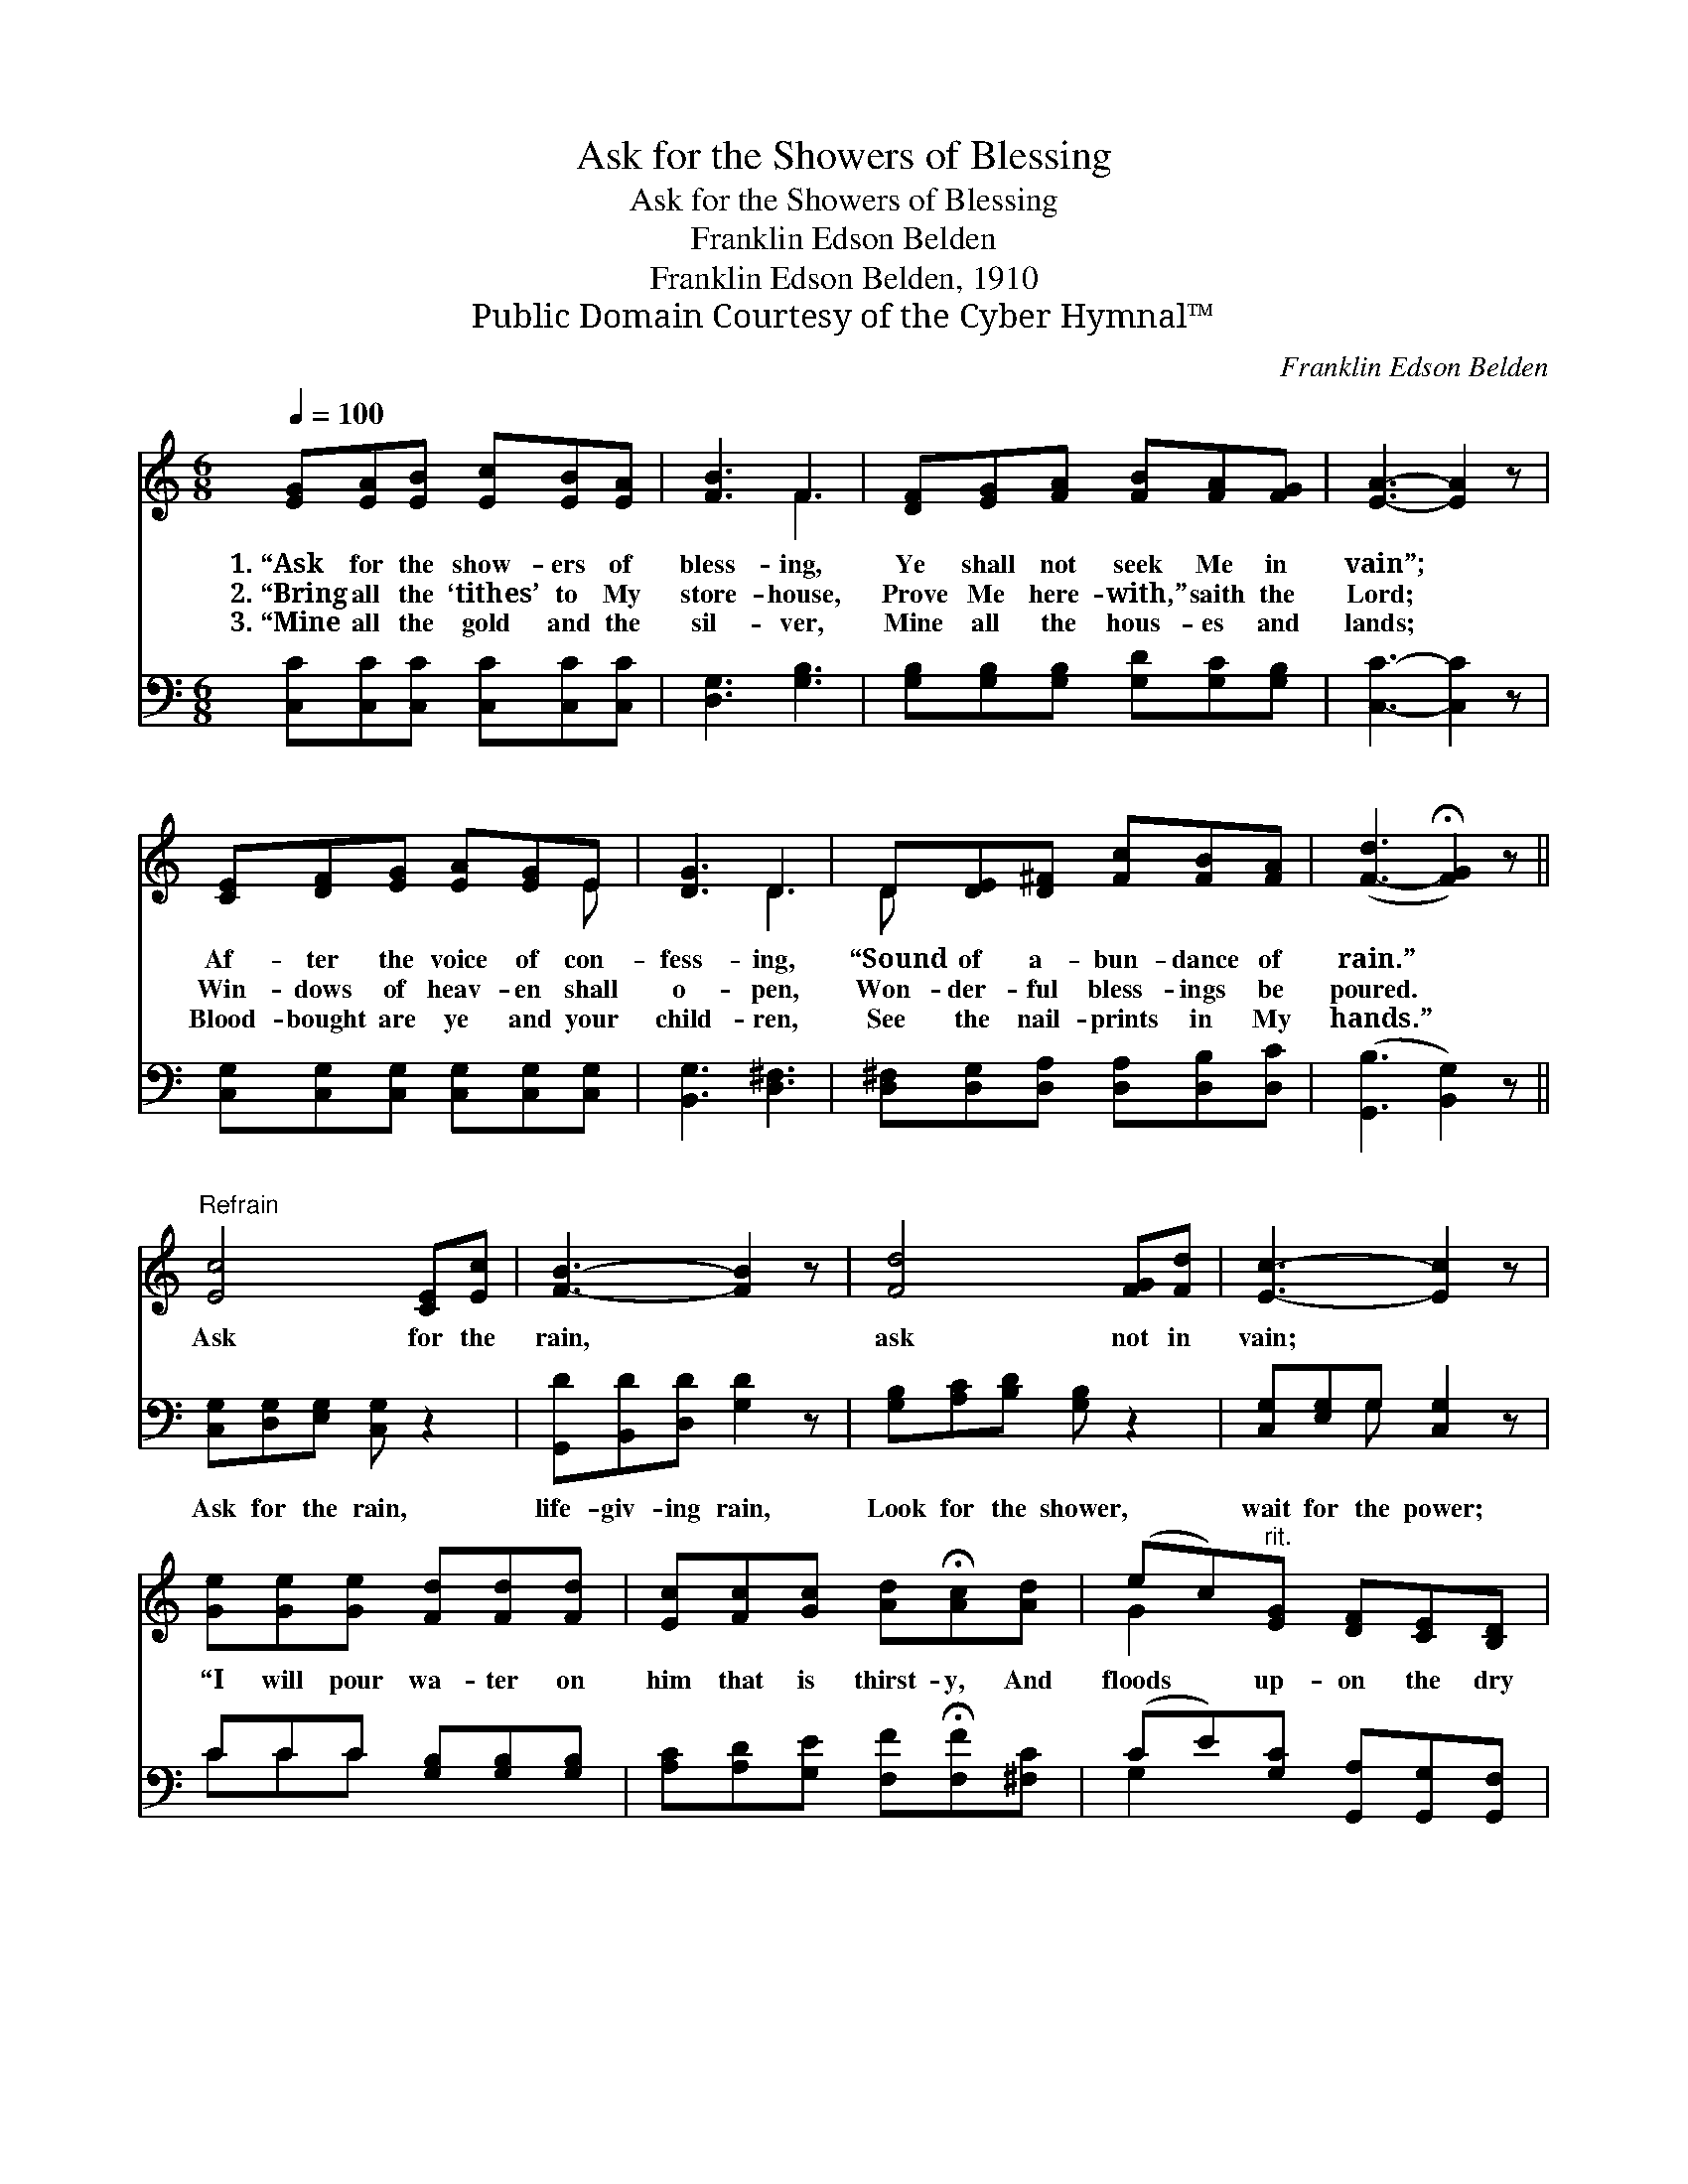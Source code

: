 X:1
T:Ask for the Showers of Blessing
T:Ask for the Showers of Blessing
T:Franklin Edson Belden
T:Franklin Edson Belden, 1910
T:Public Domain Courtesy of the Cyber Hymnal™
C:Franklin Edson Belden
Z:Public Domain
Z:Courtesy of the Cyber Hymnal™
%%score ( 1 2 ) ( 3 4 )
L:1/8
Q:1/4=100
M:6/8
K:C
V:1 treble 
V:2 treble 
V:3 bass 
V:4 bass 
V:1
 [EG][EA][EB] [Ec][EB][EA] | [FB]3 F3 | [DF][EG][FA] [FB][FA][FG] | [EA]3- [EA]2 z | %4
w: 1.~“Ask for the show- ers of|bless- ing,|Ye shall not seek Me in|vain”; *|
w: 2.~“Bring all the ‘tithes’ to My|store- house,|Prove Me here- with,” saith the|Lord; *|
w: 3.~“Mine all the gold and the|sil- ver,|Mine all the hous- es and|lands; *|
 [CE][DF][EG] [EA][EG]E | [DG]3 D3 | D[DE][D^F] [Fc][FB][FA] | ([F-d]3 !fermata![FG]2) z || %8
w: Af- ter the voice of con-|fess- ing,|“Sound of a- bun- dance of|rain.” *|
w: Win- dows of heav- en shall|o- pen,|Won- der- ful bless- ings be|poured. *|
w: Blood- bought are ye and your|child- ren,|See the nail- prints in My|hands.” *|
"^Refrain" [Ec]4 [CE][Ec] | [FB]3- [FB]2 z | [Fd]4 [FG][Fd] | [Ec]3- [Ec]2 z | %12
w: Ask for the|rain, *|ask not in|vain; *|
w: ||||
w: ||||
 [Ge][Ge][Ge] [Fd][Fd][Fd] | [Ec][Fc][Gc] [Ad]!fermata![Ac][Ad] | (ec)"^rit."[EG] [DF][CE][B,D] | %15
w: “I will pour wa- ter on|him that is thirst- y, And|floods * up- on the dry|
w: |||
w: |||
 [G,C]6 |] %16
w: ground.”|
w: |
w: |
V:2
 x6 | x3 F3 | x6 | x6 | x5 E | x3 D3 | D x5 | x6 || x6 | x6 | x6 | x6 | x6 | x6 | G2 x4 | x6 |] %16
V:3
 [C,C][C,C][C,C] [C,C][C,C][C,C] | [D,G,]3 [G,B,]3 | [G,B,][G,B,][G,B,] [G,D][G,C][G,B,] | %3
w: ~ ~ ~ ~ ~ ~|~ ~|~ ~ ~ ~ ~ ~|
 [C,C]3- [C,C]2 z | [C,G,][C,G,][C,G,] [C,G,][C,G,][C,G,] | [B,,G,]3 [D,^F,]3 | %6
w: ~ *|~ ~ ~ ~ ~ ~|~ ~|
 [D,^F,][D,G,][D,A,] [D,A,][D,B,][D,C] | ([G,,B,]3 [B,,G,]2) z || [C,G,][D,G,][E,G,] [C,G,] z2 | %9
w: ~ ~ ~ ~ ~ ~|~ *|Ask for the rain,|
 [G,,D][B,,D][D,D] [G,D]2 z | [G,B,][A,C][B,D] [G,B,] z2 | [C,G,][E,G,]G, [C,G,]2 z | %12
w: life- giv- ing rain,|Look for the shower,|wait for the power;|
 CCC [G,B,][G,B,][G,B,] | [A,C][A,D][G,E] [F,F]!fermata![F,F][^F,C] | %14
w: ||
 (CE)[G,C] [G,,A,][G,,G,][G,,F,] | [C,E,]6 |] %16
w: ||
V:4
 x6 | x6 | x6 | x6 | x6 | x6 | x6 | x6 || x6 | x6 | x6 | x2 G, x3 | CCC x3 | x6 | G,2 x4 | x6 |] %16

